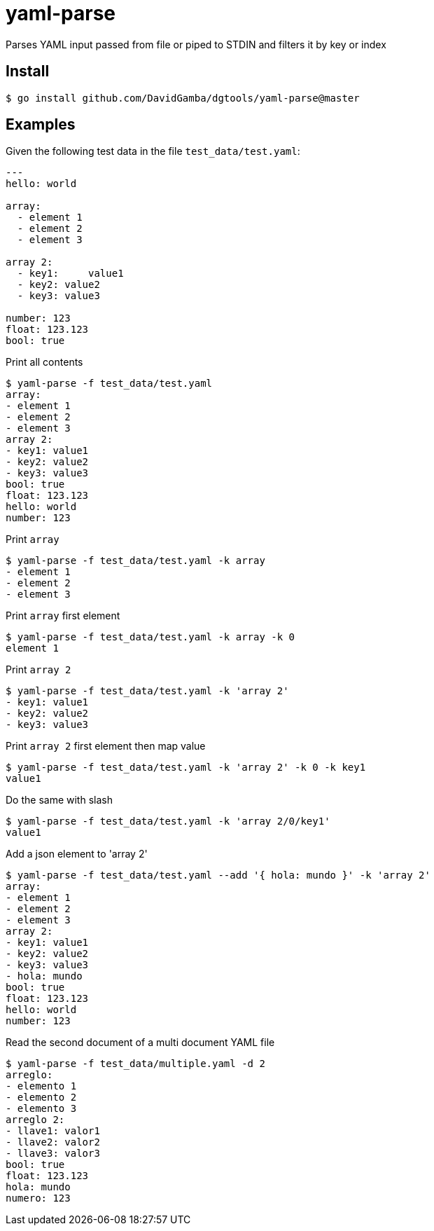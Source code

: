 = yaml-parse

Parses YAML input passed from file or piped to STDIN and filters it by key or index

== Install

`$ go install github.com/DavidGamba/dgtools/yaml-parse@master`

== Examples

Given the following test data in the file `test_data/test.yaml`:

[source, yaml]
----
---
hello: world

array:
  - element 1
  - element 2
  - element 3

array 2:
  - key1:     value1
  - key2: value2
  - key3: value3

number: 123
float: 123.123
bool: true
----

.Print all contents
----
$ yaml-parse -f test_data/test.yaml
array:
- element 1
- element 2
- element 3
array 2:
- key1: value1
- key2: value2
- key3: value3
bool: true
float: 123.123
hello: world
number: 123
----

.Print `array`
----
$ yaml-parse -f test_data/test.yaml -k array
- element 1
- element 2
- element 3
----

.Print `array` first element
----
$ yaml-parse -f test_data/test.yaml -k array -k 0
element 1
----

.Print `array 2`
----
$ yaml-parse -f test_data/test.yaml -k 'array 2'
- key1: value1
- key2: value2
- key3: value3
----

.Print `array 2` first element then map value
----
$ yaml-parse -f test_data/test.yaml -k 'array 2' -k 0 -k key1
value1
----

.Do the same with slash
----
$ yaml-parse -f test_data/test.yaml -k 'array 2/0/key1'
value1
----

.Add a json element to 'array 2'
----
$ yaml-parse -f test_data/test.yaml --add '{ hola: mundo }' -k 'array 2'
array:
- element 1
- element 2
- element 3
array 2:
- key1: value1
- key2: value2
- key3: value3
- hola: mundo
bool: true
float: 123.123
hello: world
number: 123
----

.Read the second document of a multi document YAML file
----
$ yaml-parse -f test_data/multiple.yaml -d 2
arreglo:
- elemento 1
- elemento 2
- elemento 3
arreglo 2:
- llave1: valor1
- llave2: valor2
- llave3: valor3
bool: true
float: 123.123
hola: mundo
numero: 123
----
